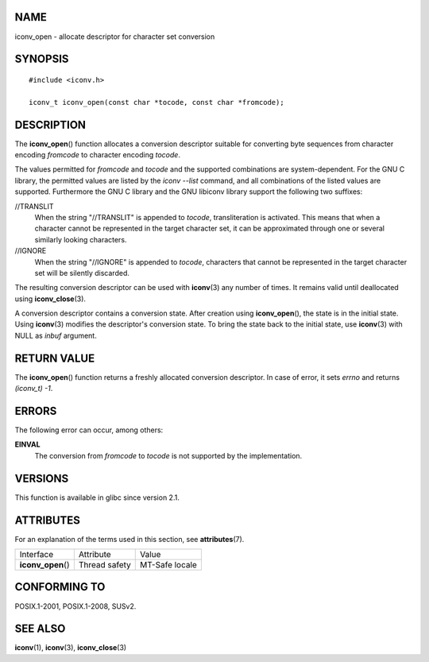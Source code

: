 NAME
====

iconv_open - allocate descriptor for character set conversion

SYNOPSIS
========

::

   #include <iconv.h>

   iconv_t iconv_open(const char *tocode, const char *fromcode);

DESCRIPTION
===========

The **iconv_open**\ () function allocates a conversion descriptor
suitable for converting byte sequences from character encoding
*fromcode* to character encoding *tocode*.

The values permitted for *fromcode* and *tocode* and the supported
combinations are system-dependent. For the GNU C library, the permitted
values are listed by the *iconv --list* command, and all combinations of
the listed values are supported. Furthermore the GNU C library and the
GNU libiconv library support the following two suffixes:

//TRANSLIT
   When the string "//TRANSLIT" is appended to *tocode*, transliteration
   is activated. This means that when a character cannot be represented
   in the target character set, it can be approximated through one or
   several similarly looking characters.

//IGNORE
   When the string "//IGNORE" is appended to *tocode*, characters that
   cannot be represented in the target character set will be silently
   discarded.

The resulting conversion descriptor can be used with **iconv**\ (3) any
number of times. It remains valid until deallocated using
**iconv_close**\ (3).

A conversion descriptor contains a conversion state. After creation
using **iconv_open**\ (), the state is in the initial state. Using
**iconv**\ (3) modifies the descriptor's conversion state. To bring the
state back to the initial state, use **iconv**\ (3) with NULL as *inbuf*
argument.

RETURN VALUE
============

The **iconv_open**\ () function returns a freshly allocated conversion
descriptor. In case of error, it sets *errno* and returns *(iconv_t)
-1*.

ERRORS
======

The following error can occur, among others:

**EINVAL**
   The conversion from *fromcode* to *tocode* is not supported by the
   implementation.

VERSIONS
========

This function is available in glibc since version 2.1.

ATTRIBUTES
==========

For an explanation of the terms used in this section, see
**attributes**\ (7).

================== ============= ==============
Interface          Attribute     Value
**iconv_open**\ () Thread safety MT-Safe locale
================== ============= ==============

CONFORMING TO
=============

POSIX.1-2001, POSIX.1-2008, SUSv2.

SEE ALSO
========

**iconv**\ (1), **iconv**\ (3), **iconv_close**\ (3)
